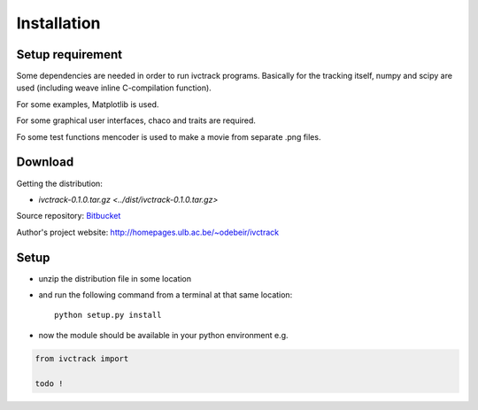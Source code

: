 =============
Installation
=============

Setup requirement
-----------------------------
Some dependencies are needed in order to run ivctrack programs.
Basically for the tracking itself, numpy and scipy are used (including weave inline C-compilation function).

For some examples, Matplotlib is used.

For some graphical user interfaces, chaco and traits are required.

Fo some test functions mencoder is used to make a movie from separate .png files.


Download
-----------------------------

Getting the distribution:

* `ivctrack-0.1.0.tar.gz <../dist/ivctrack-0.1.0.tar.gz>`

Source repository: `Bitbucket <https://bitbucket.org/odebeir/ivctrack/>`_

Author's project website: `<http://homepages.ulb.ac.be/~odebeir/ivctrack>`_


Setup
-----------------------------

* unzip the distribution file in some location

* and run the following command from a terminal at that same location::

    python setup.py install

* now the module should be available in your python environment e.g.

.. code-block:: python

    from ivctrack import

    todo !

